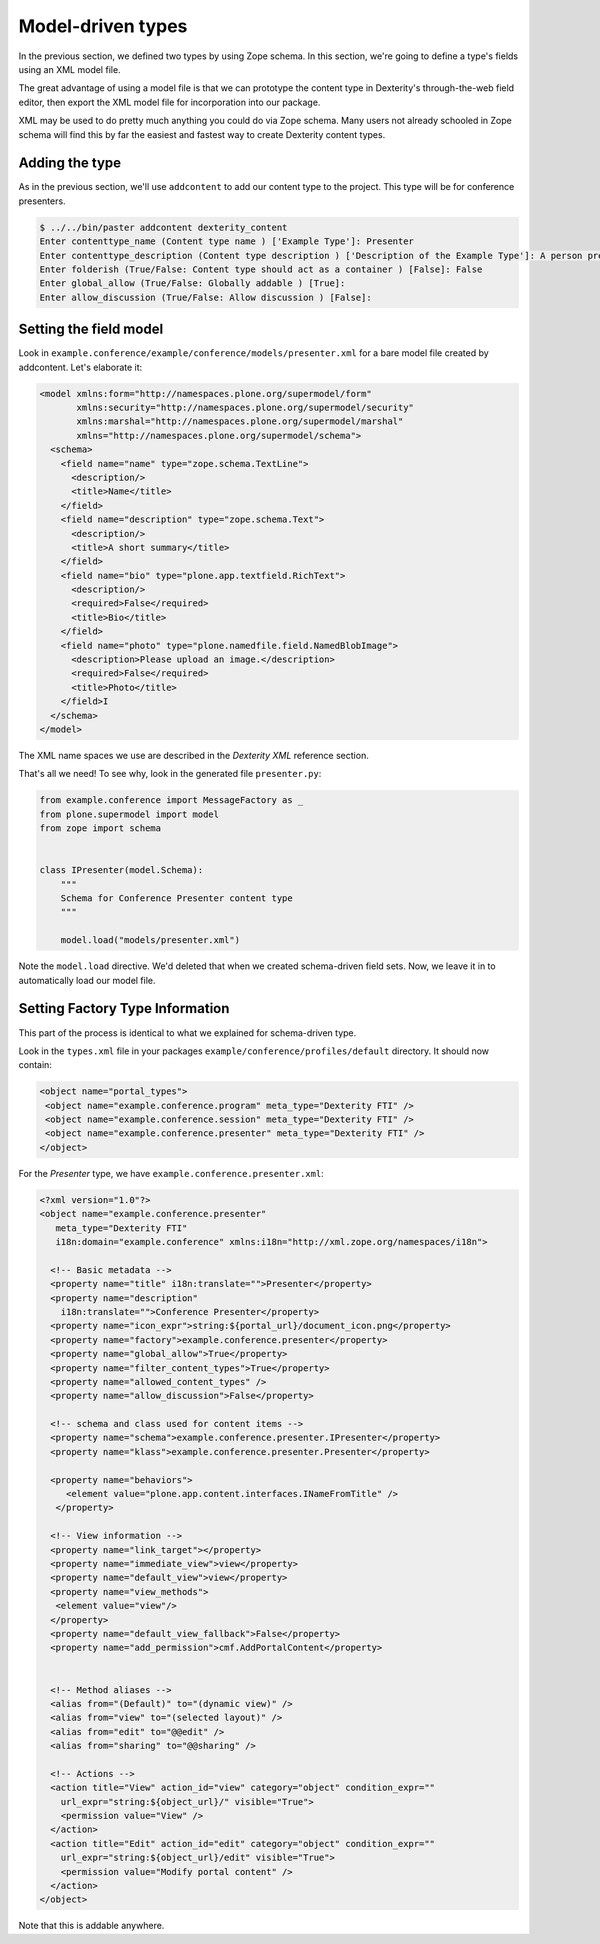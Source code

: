 Model-driven types
==================

In the previous section, we defined two types by using Zope schema. In this
section, we're going to define a type's fields using an XML model file.

The great advantage of using a model file is that we can prototype the content
type in Dexterity's through-the-web field editor, then export the XML model file
for incorporation into our package.

XML may be used to do pretty much anything you could do via Zope schema. Many
users not already schooled in Zope schema will find this by far the easiest and
fastest way to create Dexterity content types.

Adding the type
---------------

As in the previous section, we'll use ``addcontent`` to add our content type to
the project. This type will be for conference presenters.

.. code-block:: bash

    $ ../../bin/paster addcontent dexterity_content
    Enter contenttype_name (Content type name ) ['Example Type']: Presenter
    Enter contenttype_description (Content type description ) ['Description of the Example Type']: A person presenting a conference session
    Enter folderish (True/False: Content type should act as a container ) [False]: False
    Enter global_allow (True/False: Globally addable ) [True]:
    Enter allow_discussion (True/False: Allow discussion ) [False]:

Setting the field model
-----------------------

Look in ``example.conference/example/conference/models/presenter.xml`` for a bare model file created by addcontent. Let's elaborate it:

.. code-block:: html

    <model xmlns:form="http://namespaces.plone.org/supermodel/form"
           xmlns:security="http://namespaces.plone.org/supermodel/security"
           xmlns:marshal="http://namespaces.plone.org/supermodel/marshal"
           xmlns="http://namespaces.plone.org/supermodel/schema">
      <schema>
        <field name="name" type="zope.schema.TextLine">
          <description/>
          <title>Name</title>
        </field>
        <field name="description" type="zope.schema.Text">
          <description/>
          <title>A short summary</title>
        </field>
        <field name="bio" type="plone.app.textfield.RichText">
          <description/>
          <required>False</required>
          <title>Bio</title>
        </field>
        <field name="photo" type="plone.namedfile.field.NamedBlobImage">
          <description>Please upload an image.</description>
          <required>False</required>
          <title>Photo</title>
        </field>I
      </schema>
    </model>

The XML name spaces we use are described in the `Dexterity XML` reference
section.

That's all we need! To see why, look in the generated file ``presenter.py``:

.. code-block:: python

    from example.conference import MessageFactory as _
    from plone.supermodel import model
    from zope import schema


    class IPresenter(model.Schema):
        """
        Schema for Conference Presenter content type
        """

        model.load("models/presenter.xml")


Note the ``model.load`` directive. We'd deleted that when we created schema-driven field sets. Now, we leave it in to automatically load our model file.

Setting Factory Type Information
--------------------------------

This part of the process is identical to what we explained for schema-driven
type.

Look in the ``types.xml`` file in your packages
``example/conference/profiles/default`` directory. It should now contain:

.. code-block:: html

    <object name="portal_types">
     <object name="example.conference.program" meta_type="Dexterity FTI" />
     <object name="example.conference.session" meta_type="Dexterity FTI" />
     <object name="example.conference.presenter" meta_type="Dexterity FTI" />
    </object>


For the *Presenter* type, we have ``example.conference.presenter.xml``:

.. code-block:: html

    <?xml version="1.0"?>
    <object name="example.conference.presenter"
       meta_type="Dexterity FTI"
       i18n:domain="example.conference" xmlns:i18n="http://xml.zope.org/namespaces/i18n">

      <!-- Basic metadata -->
      <property name="title" i18n:translate="">Presenter</property>
      <property name="description"
        i18n:translate="">Conference Presenter</property>
      <property name="icon_expr">string:${portal_url}/document_icon.png</property>
      <property name="factory">example.conference.presenter</property>
      <property name="global_allow">True</property>
      <property name="filter_content_types">True</property>
      <property name="allowed_content_types" />
      <property name="allow_discussion">False</property>

      <!-- schema and class used for content items -->
      <property name="schema">example.conference.presenter.IPresenter</property>
      <property name="klass">example.conference.presenter.Presenter</property>

      <property name="behaviors">
         <element value="plone.app.content.interfaces.INameFromTitle" />
       </property>

      <!-- View information -->
      <property name="link_target"></property>
      <property name="immediate_view">view</property>
      <property name="default_view">view</property>
      <property name="view_methods">
       <element value="view"/>
      </property>
      <property name="default_view_fallback">False</property>
      <property name="add_permission">cmf.AddPortalContent</property>


      <!-- Method aliases -->
      <alias from="(Default)" to="(dynamic view)" />
      <alias from="view" to="(selected layout)" />
      <alias from="edit" to="@@edit" />
      <alias from="sharing" to="@@sharing" />

      <!-- Actions -->
      <action title="View" action_id="view" category="object" condition_expr=""
        url_expr="string:${object_url}/" visible="True">
        <permission value="View" />
      </action>
      <action title="Edit" action_id="edit" category="object" condition_expr=""
        url_expr="string:${object_url}/edit" visible="True">
        <permission value="Modify portal content" />
      </action>
    </object>

Note that this is addable anywhere.